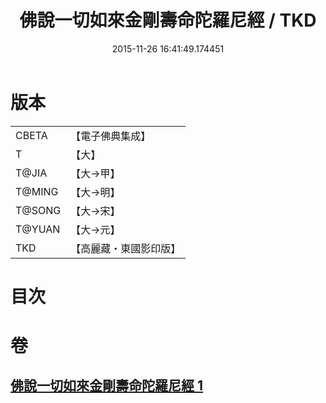 #+TITLE: 佛說一切如來金剛壽命陀羅尼經 / TKD
#+DATE: 2015-11-26 16:41:49.174451
* 版本
 |     CBETA|【電子佛典集成】|
 |         T|【大】     |
 |     T@JIA|【大→甲】   |
 |    T@MING|【大→明】   |
 |    T@SONG|【大→宋】   |
 |    T@YUAN|【大→元】   |
 |       TKD|【高麗藏・東國影印版】|

* 目次
* 卷
** [[file:KR6j0351_001.txt][佛說一切如來金剛壽命陀羅尼經 1]]

